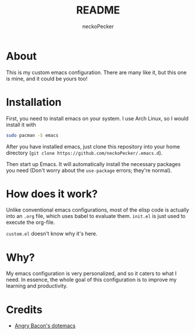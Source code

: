 #+title: README
#+author: neckoPecker
#+options: toc:nil

* About
This is my custom emacs configuration. There are many like it, but this one is mine, and it could be yours too!

* Installation
First, you need to install emacs on your system. I use Arch Linux, so I would install it with

#+begin_src bash
  sudo pacman -S emacs
#+end_src

After you have installed emacs, just clone this repository into your home directory (=git clone https://github.com/neckoPecker/.emacs.d=).

Then start up Emacs. It will automatically install the necessary packages you need (Don't worry about the =use-package= errors; they're normal).

* How does it work?
Unlike conventional emacs configurations, most of the elisp code is actually into an =.org= file, which uses babel to evaluate them. =init.el= is just used to execute the org-file. 

=custom.el= doesn't know why it's here.

* Why?
My emacs configuration is very personalized, and so it caters to what I need. In essence, the whole goal of this configuration is to improve my learning and productivity.

* Credits
  
  + [[https://github.com/angrybacon/dotemacs/blob/master/dotemacs.org][Angry Bacon's dotemacs]]
